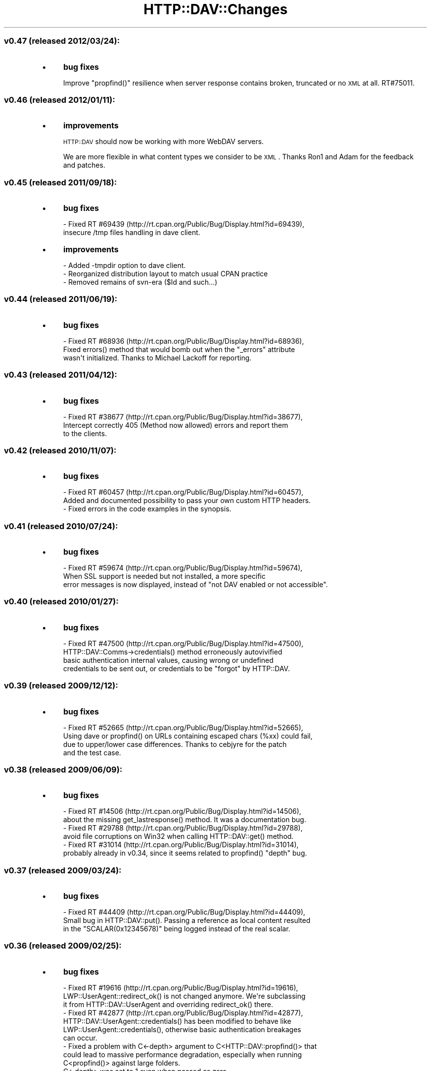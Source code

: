 .\" Automatically generated by Pod::Man 2.25 (Pod::Simple 3.16)
.\"
.\" Standard preamble:
.\" ========================================================================
.de Sp \" Vertical space (when we can't use .PP)
.if t .sp .5v
.if n .sp
..
.de Vb \" Begin verbatim text
.ft CW
.nf
.ne \\$1
..
.de Ve \" End verbatim text
.ft R
.fi
..
.\" Set up some character translations and predefined strings.  \*(-- will
.\" give an unbreakable dash, \*(PI will give pi, \*(L" will give a left
.\" double quote, and \*(R" will give a right double quote.  \*(C+ will
.\" give a nicer C++.  Capital omega is used to do unbreakable dashes and
.\" therefore won't be available.  \*(C` and \*(C' expand to `' in nroff,
.\" nothing in troff, for use with C<>.
.tr \(*W-
.ds C+ C\v'-.1v'\h'-1p'\s-2+\h'-1p'+\s0\v'.1v'\h'-1p'
.ie n \{\
.    ds -- \(*W-
.    ds PI pi
.    if (\n(.H=4u)&(1m=24u) .ds -- \(*W\h'-12u'\(*W\h'-12u'-\" diablo 10 pitch
.    if (\n(.H=4u)&(1m=20u) .ds -- \(*W\h'-12u'\(*W\h'-8u'-\"  diablo 12 pitch
.    ds L" ""
.    ds R" ""
.    ds C` ""
.    ds C' ""
'br\}
.el\{\
.    ds -- \|\(em\|
.    ds PI \(*p
.    ds L" ``
.    ds R" ''
'br\}
.\"
.\" Escape single quotes in literal strings from groff's Unicode transform.
.ie \n(.g .ds Aq \(aq
.el       .ds Aq '
.\"
.\" If the F register is turned on, we'll generate index entries on stderr for
.\" titles (.TH), headers (.SH), subsections (.SS), items (.Ip), and index
.\" entries marked with X<> in POD.  Of course, you'll have to process the
.\" output yourself in some meaningful fashion.
.ie \nF \{\
.    de IX
.    tm Index:\\$1\t\\n%\t"\\$2"
..
.    nr % 0
.    rr F
.\}
.el \{\
.    de IX
..
.\}
.\"
.\" Accent mark definitions (@(#)ms.acc 1.5 88/02/08 SMI; from UCB 4.2).
.\" Fear.  Run.  Save yourself.  No user-serviceable parts.
.    \" fudge factors for nroff and troff
.if n \{\
.    ds #H 0
.    ds #V .8m
.    ds #F .3m
.    ds #[ \f1
.    ds #] \fP
.\}
.if t \{\
.    ds #H ((1u-(\\\\n(.fu%2u))*.13m)
.    ds #V .6m
.    ds #F 0
.    ds #[ \&
.    ds #] \&
.\}
.    \" simple accents for nroff and troff
.if n \{\
.    ds ' \&
.    ds ` \&
.    ds ^ \&
.    ds , \&
.    ds ~ ~
.    ds /
.\}
.if t \{\
.    ds ' \\k:\h'-(\\n(.wu*8/10-\*(#H)'\'\h"|\\n:u"
.    ds ` \\k:\h'-(\\n(.wu*8/10-\*(#H)'\`\h'|\\n:u'
.    ds ^ \\k:\h'-(\\n(.wu*10/11-\*(#H)'^\h'|\\n:u'
.    ds , \\k:\h'-(\\n(.wu*8/10)',\h'|\\n:u'
.    ds ~ \\k:\h'-(\\n(.wu-\*(#H-.1m)'~\h'|\\n:u'
.    ds / \\k:\h'-(\\n(.wu*8/10-\*(#H)'\z\(sl\h'|\\n:u'
.\}
.    \" troff and (daisy-wheel) nroff accents
.ds : \\k:\h'-(\\n(.wu*8/10-\*(#H+.1m+\*(#F)'\v'-\*(#V'\z.\h'.2m+\*(#F'.\h'|\\n:u'\v'\*(#V'
.ds 8 \h'\*(#H'\(*b\h'-\*(#H'
.ds o \\k:\h'-(\\n(.wu+\w'\(de'u-\*(#H)/2u'\v'-.3n'\*(#[\z\(de\v'.3n'\h'|\\n:u'\*(#]
.ds d- \h'\*(#H'\(pd\h'-\w'~'u'\v'-.25m'\f2\(hy\fP\v'.25m'\h'-\*(#H'
.ds D- D\\k:\h'-\w'D'u'\v'-.11m'\z\(hy\v'.11m'\h'|\\n:u'
.ds th \*(#[\v'.3m'\s+1I\s-1\v'-.3m'\h'-(\w'I'u*2/3)'\s-1o\s+1\*(#]
.ds Th \*(#[\s+2I\s-2\h'-\w'I'u*3/5'\v'-.3m'o\v'.3m'\*(#]
.ds ae a\h'-(\w'a'u*4/10)'e
.ds Ae A\h'-(\w'A'u*4/10)'E
.    \" corrections for vroff
.if v .ds ~ \\k:\h'-(\\n(.wu*9/10-\*(#H)'\s-2\u~\d\s+2\h'|\\n:u'
.if v .ds ^ \\k:\h'-(\\n(.wu*10/11-\*(#H)'\v'-.4m'^\v'.4m'\h'|\\n:u'
.    \" for low resolution devices (crt and lpr)
.if \n(.H>23 .if \n(.V>19 \
\{\
.    ds : e
.    ds 8 ss
.    ds o a
.    ds d- d\h'-1'\(ga
.    ds D- D\h'-1'\(hy
.    ds th \o'bp'
.    ds Th \o'LP'
.    ds ae ae
.    ds Ae AE
.\}
.rm #[ #] #H #V #F C
.\" ========================================================================
.\"
.IX Title "HTTP::DAV::Changes 3pm"
.TH HTTP::DAV::Changes 3pm "2012-03-24" "perl v5.14.2" "User Contributed Perl Documentation"
.\" For nroff, turn off justification.  Always turn off hyphenation; it makes
.\" way too many mistakes in technical documents.
.if n .ad l
.nh
.SS "v0.47 (released 2012/03/24):"
.IX Subsection "v0.47 (released 2012/03/24):"
.IP "\(bu" 4
\&\fBbug fixes\fR
.Sp
Improve \f(CW\*(C`propfind()\*(C'\fR resilience when server response contains
broken, truncated or no \s-1XML\s0 at all. RT#75011.
.SS "v0.46 (released 2012/01/11):"
.IX Subsection "v0.46 (released 2012/01/11):"
.IP "\(bu" 4
\&\fBimprovements\fR
.Sp
\&\s-1HTTP::DAV\s0 should now be working with more WebDAV servers.
.Sp
We are more flexible in what content types we consider to be \s-1XML\s0.
Thanks Ron1 and Adam for the feedback and patches.
.SS "v0.45 (released 2011/09/18):"
.IX Subsection "v0.45 (released 2011/09/18):"
.IP "\(bu" 4
\&\fBbug fixes\fR
.Sp
.Vb 2
\&  \- Fixed RT #69439 (http://rt.cpan.org/Public/Bug/Display.html?id=69439),
\&    insecure /tmp files handling in dave client.
.Ve
.IP "\(bu" 4
\&\fBimprovements\fR
.Sp
.Vb 3
\&  \- Added \-tmpdir option to dave client.
\&  \- Reorganized distribution layout to match usual CPAN practice
\&  \- Removed remains of svn\-era ($Id and such...)
.Ve
.SS "v0.44 (released 2011/06/19):"
.IX Subsection "v0.44 (released 2011/06/19):"
.IP "\(bu" 4
\&\fBbug fixes\fR
.Sp
.Vb 3
\&  \- Fixed RT #68936 (http://rt.cpan.org/Public/Bug/Display.html?id=68936),
\&    Fixed errors() method that would bomb out when the "_errors" attribute
\&    wasn\*(Aqt initialized. Thanks to Michael Lackoff for reporting.
.Ve
.SS "v0.43 (released 2011/04/12):"
.IX Subsection "v0.43 (released 2011/04/12):"
.IP "\(bu" 4
\&\fBbug fixes\fR
.Sp
.Vb 3
\&  \- Fixed RT #38677 (http://rt.cpan.org/Public/Bug/Display.html?id=38677),
\&    Intercept correctly 405 (Method now allowed) errors and report them
\&    to the clients.
.Ve
.SS "v0.42 (released 2010/11/07):"
.IX Subsection "v0.42 (released 2010/11/07):"
.IP "\(bu" 4
\&\fBbug fixes\fR
.Sp
.Vb 3
\&  \- Fixed RT #60457 (http://rt.cpan.org/Public/Bug/Display.html?id=60457),
\&    Added and documented possibility to pass your own custom HTTP headers.
\&  \- Fixed errors in the code examples in the synopsis.
.Ve
.SS "v0.41 (released 2010/07/24):"
.IX Subsection "v0.41 (released 2010/07/24):"
.IP "\(bu" 4
\&\fBbug fixes\fR
.Sp
.Vb 3
\&  \- Fixed RT #59674 (http://rt.cpan.org/Public/Bug/Display.html?id=59674),
\&        When SSL support is needed but not installed, a more specific
\&    error messages is now displayed, instead of "not DAV enabled or not accessible".
.Ve
.SS "v0.40 (released 2010/01/27):"
.IX Subsection "v0.40 (released 2010/01/27):"
.IP "\(bu" 4
\&\fBbug fixes\fR
.Sp
.Vb 4
\&  \- Fixed RT #47500 (http://rt.cpan.org/Public/Bug/Display.html?id=47500),
\&        HTTP::DAV::Comms\->credentials() method erroneously autovivified
\&        basic authentication internal values, causing wrong or undefined
\&        credentials to be sent out, or credentials to be "forgot" by HTTP::DAV.
.Ve
.SS "v0.39 (released 2009/12/12):"
.IX Subsection "v0.39 (released 2009/12/12):"
.IP "\(bu" 4
\&\fBbug fixes\fR
.Sp
.Vb 4
\&  \- Fixed RT #52665 (http://rt.cpan.org/Public/Bug/Display.html?id=52665),
\&        Using dave or propfind() on URLs containing escaped chars (%xx) could fail,
\&        due to upper/lower case differences. Thanks to cebjyre for the patch
\&        and the test case.
.Ve
.SS "v0.38 (released 2009/06/09):"
.IX Subsection "v0.38 (released 2009/06/09):"
.IP "\(bu" 4
\&\fBbug fixes\fR
.Sp
.Vb 2
\&  \- Fixed RT #14506 (http://rt.cpan.org/Public/Bug/Display.html?id=14506),
\&    about the missing get_lastresponse() method. It was a documentation bug.
\&
\&  \- Fixed RT #29788 (http://rt.cpan.org/Public/Bug/Display.html?id=29788),
\&    avoid file corruptions on Win32 when calling HTTP::DAV::get() method.
\&
\&  \- Fixed RT #31014 (http://rt.cpan.org/Public/Bug/Display.html?id=31014),
\&    probably already in v0.34, since it seems related to propfind() "depth" bug.
.Ve
.SS "v0.37 (released 2009/03/24):"
.IX Subsection "v0.37 (released 2009/03/24):"
.IP "\(bu" 4
\&\fBbug fixes\fR
.Sp
.Vb 3
\&  \- Fixed RT #44409 (http://rt.cpan.org/Public/Bug/Display.html?id=44409),
\&    Small bug in HTTP::DAV::put(). Passing a reference as local content resulted
\&        in the "SCALAR(0x12345678)" being logged instead of the real scalar.
.Ve
.SS "v0.36 (released 2009/02/25):"
.IX Subsection "v0.36 (released 2009/02/25):"
.IP "\(bu" 4
\&\fBbug fixes\fR
.Sp
.Vb 3
\&  \- Fixed RT #19616 (http://rt.cpan.org/Public/Bug/Display.html?id=19616),
\&    LWP::UserAgent::redirect_ok() is not changed anymore. We\*(Aqre subclassing
\&    it from HTTP::DAV::UserAgent and overriding redirect_ok() there.
\&
\&  \- Fixed RT #42877 (http://rt.cpan.org/Public/Bug/Display.html?id=42877),
\&    HTTP::DAV::UserAgent::credentials() has been modified to behave like
\&    LWP::UserAgent::credentials(), otherwise basic authentication breakages
\&    can occur.
\&
\&  \- Fixed a problem with C<\-depth> argument to C<HTTP::DAV::propfind()> that
\&    could lead to massive performance degradation, especially when running
\&        C<propfind()> against large folders.
\&        C<\-depth> was set to 1 even when passed as zero.
.Ve
.SS "v0.35 (released 2008/11/03):"
.IX Subsection "v0.35 (released 2008/11/03):"
.IP "\(bu" 4
\&\fBbug fixes\fR
.Sp
.Vb 2
\&  \- Fixed RT #40318 (http://rt.cpan.org/Public/Bug/Display.html?id=40318),
\&    about getting single or multiple files directly to \e*STDOUT.
.Ve
.SS "v0.34 (released 2008/09/11):"
.IX Subsection "v0.34 (released 2008/09/11):"
.IP "\(bu" 4
\&\fBbug fixes\fR
.Sp
.Vb 2
\&  \- Fixed RT #39150 (http://rt.cpan.org/Public/Bug/Display.html?id=39150),
\&    about downloading multiple files in the same directory.
.Ve
.SS "v0.33 (released 2008/08/24):"
.IX Subsection "v0.33 (released 2008/08/24):"
.IP "\(bu" 4
\&\fBdocumentation\fR
.Sp
.Vb 1
\&  \- Clearly state that opera software asa is now co\-maintainer of http::dav
\&
\&  \- Fixed various inconsistencies in the v0.32 documentation
.Ve
.SS "v0.32 (released 2008/08/24):"
.IX Subsection "v0.32 (released 2008/08/24):"
.IP "\(bu" 4
\&\fBincompatibilities\fR
.Sp
.Vb 1
\& \- Now HTTP::DAV requires Perl 5.6.0+ and Scalar::Util (core in 5.8.x).
.Ve
.IP "\(bu" 4
\&\fBbug fixes\fR
.Sp
.Vb 3
\& \- Now HTTP::DAV objects are correctly released from memory when
\&   they go out of scope. Now it should be possible to use multiple instances
\&   of HTTP::DAV even in long\-running processes.
\&
\&   Was caused by circular references between HTTP::DAV and HTTP::DAV::Resource.
.Ve
.SS "v0.31 (released 2002/04/13):"
.IX Subsection "v0.31 (released 2002/04/13):"
.IP "\(bu" 4
\&\fBApache 2 mod_dav support\fR
.Sp
.Vb 1
\& \- Now works with mod_dav under Apache 2.
.Ve
.IP "\(bu" 4
\&\fBbug fixes\fR
.Sp
.Vb 1
\& \- Fixed bug to correctly handle the put/get of filenames with spaces in them.
\&
\& \- Fixed bug to allow the PUT of empty files.
\&
\& \- put() now uses binmode so that it works under Windows.
\&
\& \- HTTP redirect code added in the previous release was incorrectly returning a HTTP::Response instead of a HTTP::DAV::Response
\&
\& \- Fixed bug to allow https for copy and move (http:// was hardcoded).
\&
\& \- Fixed strange copy/move bug for Apache2.0\*(Aqs mod_dav.
.Ve
.SS "v0.29 (released 2001/10/31):"
.IX Subsection "v0.29 (released 2001/10/31):"
.IP "\(bu" 4
\&\fBhttps\fR
.Sp
https support as provided from the underlying \s-1LWP\s0 library has been tested against mod_dav and mod_ssl. Seems to work well. See \s-1INSTALLATION\s0 for more detail.
.IP "\(bu" 4
\&\fBDigest authentication\fR
.Sp
Requires \s-1MD5\s0 to be installed. See \s-1INSTALLATION\s0 notes.
.IP "\(bu" 4
\&\fBvarious bug fixes\fR
.IP "\(bu" 4
\&\fBmore powerful callback support for \f(BIget()\fB\fR
.Sp
Useful for giving progress indicators.
.IP "\(bu" 4
\&\fB\f(BIget()\fB to filehandles and scalar references\fR
.Sp
the \fIget()\fR routine now allows you to pass by reference a filehandle or scalar in which to save the contents of the \s-1GET\s0 request.
.IP "\(bu" 4
\&\fBadded namespace abbreviations in proppatch\fR
.Sp
Thanks to Jeremy for this patch.
.IP "\(bu" 4
\&\fBimproved redirect handling in Comms.pm\fR
.Sp
Thanks to Jeremy for this patch.
.SS "v0.23 (released 2001/09/07):"
.IX Subsection "v0.23 (released 2001/09/07):"
.IP "\(bu" 4
\&\fBfile globbing for get and put\fR
.Sp
\&\fIHTTP::DAV::get()\fR and \fIHTTP::DAV::put()\fR now supports file globs. This functionality also propagates to dave. This allows you to do the following:
.Sp
.Vb 2
\& dav> put /tmp/index*.html
\& dav> get index[12].htm? /tmp
\&
\& ?,* and sets ([]) are supported. See the docs for details.
.Ve
.Sp
\&\s-1HTTP::DAV\s0 now requires the Perl module File::Glob which comes bundled with perl5.6 and later.
.IP "\(bu" 4
bug fix in \-overwrite flag in HTTP::DAV::copy/move.
.SS "v0.22 (released 2001/09/03)"
.IX Subsection "v0.22 (released 2001/09/03)"
Complete overhaul of \s-1API\s0, recursive get and put, addition of dave.
.IP "\(bu" 4
\&\fBdave \*(-- the new command line client\fR
.Sp
I wrote dave (the \s-1DAV\s0 Explorer) because I needed an end-user application that allowed me to \*(L"feel\*(R" how well the \s-1HTTP::DAV\s0 \s-1API\s0 was performing. dave is quite similar to Joe Orton's C\-based \s-1DAV\s0 client called cadaver (yes, imitation is the best form of flattery).
.IP "\(bu" 4
\&\fBA new and simpler \s-1API\s0\fR
.Sp
This new \s-1API\s0 is accessed directly through the \s-1HTTP::DAV\s0 module and is based on the core \s-1API\s0 written in previous releases.
.IP "\(bu" 4
\&\fBnew methods\fR
.Sp
The new \s-1API\s0 now supports, proppatch, recursive get and put.
.IP "\(bu" 4
\&\fBA substantial core \s-1API\s0 overhaul\fR
.Sp
Moving from v0.05 to v0.22 in one release might indicate the amount of work gone into this release.
.IP "\(bu" 4
\&\fBA new interoperability test suite\fR
.Sp
is now included in PerlDAV. The test suite is built on top of the standard Perl Test::Harness modules. Still in development, the test suite is highlighting interoperability problems with DAV-servers a lot quicker than before. See \*(L"the test suite & interoperability\*(R" section.
.SS "v0.05 (released 2001/07/24)"
.IX Subsection "v0.05 (released 2001/07/24)"
General bug fixes and addition of proppatch
.PP
.Vb 6
\& \- added PROPPATCH method to HTTP::DAV::Resource, thanks to Sylvain Plancon.
\& \- fixed uninitialized warnings in test scripts.
\& \- fixed new lock bug in DAV::Lock, thanks to Ben Evans
\& \- fixed dumb mistake where PUT was calling get instead of put, 
\&   thanks to Sylvain and Ben again.
\& \- fixed call to Utils::bad, thanks to Sylvain
.Ve
.SS "v0.04 (released 2000/04/25)"
.IX Subsection "v0.04 (released 2000/04/25)"
Initial Release
.PP
.Vb 1
\& \- supports PUT,GET,MLCOL,DELETE,OPTIONS,PROPFIND,LOCK,UNLOCK,steal_lock,lock_discovery
.Ve
